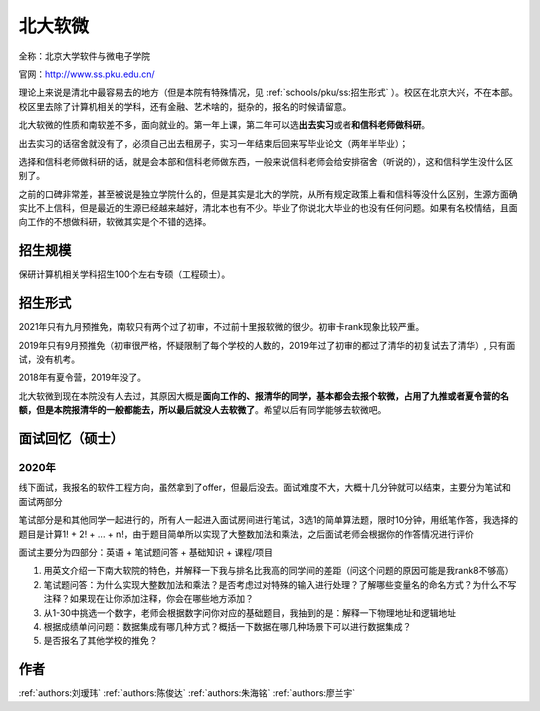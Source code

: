 北大软微
=====================================

全称：北京大学软件与微电子学院

官网：http://www.ss.pku.edu.cn/

理论上来说是清北中最容易去的地方（但是本院有特殊情况，见 :ref:`schools/pku/ss:招生形式` ）。校区在北京大兴，不在本部。校区里去除了计算机相关的学科，还有金融、艺术啥的，挺杂的，报名的时候请留意。

北大软微的性质和南软差不多，面向就业的。第一年上课，第二年可以选\ **出去实习**\ 或者\ **和信科老师做科研**\ 。

出去实习的话宿舍就没有了，必须自己出去租房子，实习一年结束后回来写毕业论文（两年半毕业）；

选择和信科老师做科研的话，就是会本部和信科老师做东西，一般来说信科老师会给安排宿舍（听说的），这和信科学生没什么区别了。

之前的口碑非常差，甚至被说是独立学院什么的，但是其实是北大的学院，从所有规定政策上看和信科等没什么区别，生源方面确实比不上信科，但是最近的生源已经越来越好，清北本也有不少。毕业了你说北大毕业的也没有任何问题。如果有名校情结，且面向工作的不想做科研，软微其实是个不错的选择。

招生规模
--------------------------------------

保研计算机相关学科招生100个左右专硕（工程硕士）。

招生形式
--------------------------------------
2021年只有九月预推免，南软只有两个过了初审，不过前十里报软微的很少。初审卡rank现象比较严重。

2019年只有9月预推免（初审很严格，怀疑限制了每个学校的人数的，2019年过了初审的都过了清华的初复试去了清华）, 只有面试，没有机考。

2018年有夏令营，2019年没了。

北大软微到现在本院没有人去过，其原因大概是\ **面向工作的、报清华的同学，基本都会去报个软微，占用了九推或者夏令营的名额，但是本院报清华的一般都能去，所以最后就没人去软微了**\ 。希望以后有同学能够去软微吧。

面试回忆（硕士）
--------------------------------------

2020年
>>>>>>>>>>>>>>>>>>>>>>>>>>>>>>>>>>>>>>

线下面试，我报名的软件工程方向，虽然拿到了offer，但最后没去。面试难度不大，大概十几分钟就可以结束，主要分为笔试和面试两部分

笔试部分是和其他同学一起进行的，所有人一起进入面试房间进行笔试，3选1的简单算法题，限时10分钟，用纸笔作答，我选择的题目是计算1! + 2! + ... + n!，由于题目简单所以实现了大整数加法和乘法，之后面试老师会根据你的作答情况进行评价

面试主要分为四部分：英语 + 笔试题问答 + 基础知识 + 课程/项目

1. 用英文介绍一下南大软院的特色，并解释一下我与排名比我高的同学间的差距（问这个问题的原因可能是我rank8不够高）

2. 笔试题问答：为什么实现大整数加法和乘法？是否考虑过对特殊的输入进行处理？了解哪些变量名的命名方式？为什么不写注释？如果现在让你添加注释，你会在哪些地方添加？

3. 从1-30中挑选一个数字，老师会根据数字问你对应的基础题目，我抽到的是：解释一下物理地址和逻辑地址

4. 根据成绩单问问题：数据集成有哪几种方式？概括一下数据在哪几种场景下可以进行数据集成？

5. 是否报名了其他学校的推免？

作者
--------------------------------------
:ref:`authors:刘瑷玮` :ref:`authors:陈俊达` :ref:`authors:朱海铭` :ref:`authors:廖兰宇`
